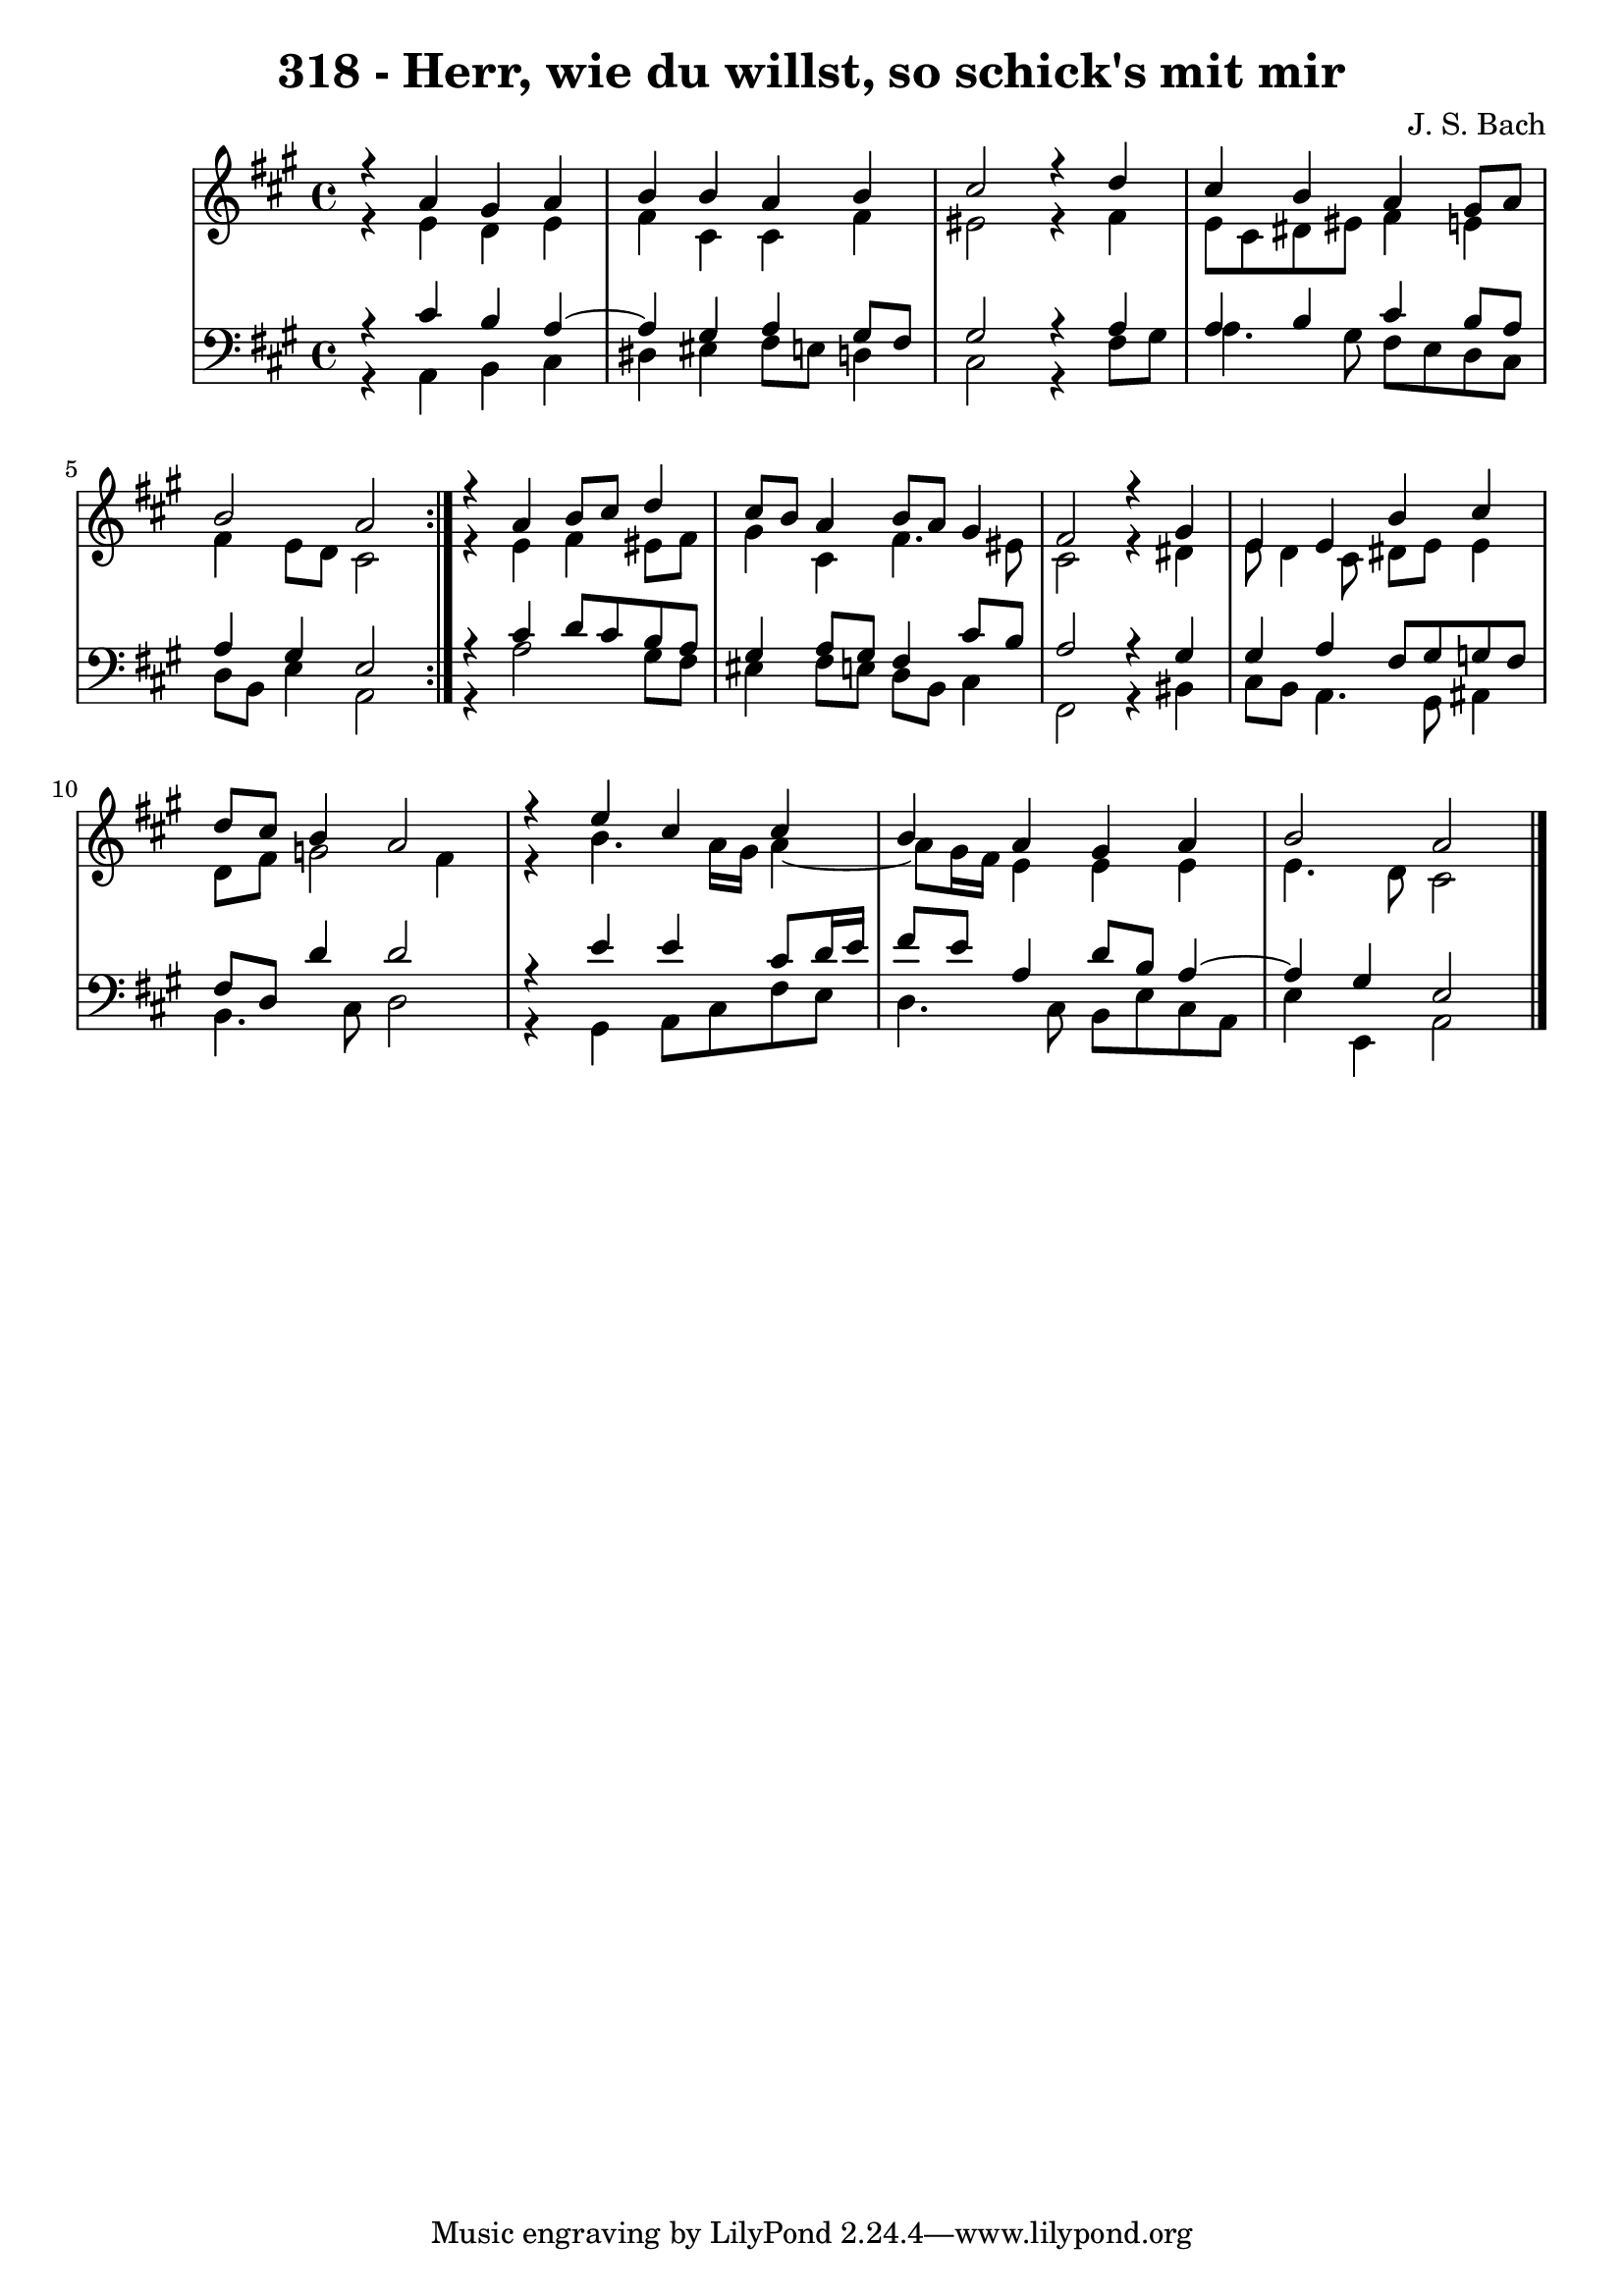 \version "2.10.33"

\header {
  title = "318 - Herr, wie du willst, so schick's mit mir"
  composer = "J. S. Bach"
}


global = {
  \time 4/4
  \key a \major
}


soprano = \relative c {
  \repeat volta 2 {
    r4 a''4 gis4 a4 
    b4 b4 a4 b4 
    cis2 r4 d4 
    cis4 b4 a4 gis8 a8 
    b2 a2 }  %5
  r4 a4 b8 cis8 d4 
  cis8 b8 a4 b8 a8 gis4 
  fis2 r4 gis4 
  e4 e4 b'4 cis4 
  d8 cis8 b4 a2   %10
  r4 e'4 cis4 cis4 
  b4 a4 gis4 a4 
  b2 a2 
  
}

alto = \relative c {
  \repeat volta 2 {
    r4 e'4 d4 e4 
    fis4 cis4 cis4 fis4 
    eis2 r4 fis4 
    e8 cis8 dis8 eis8 fis4 e4 
    fis4 e8 d8 cis2 }  %5
  r4 e4 fis4 eis8 fis8 
  gis4 cis,4 fis4. eis8 
  cis2 r4 dis4 
  e8 d4 cis8 dis8 e8 e4 
  d8 fis8 g2 fis4   %10
  r4 b4. a16 gis16 a4~ 
  a8 gis16 fis16 e4 e4 e4 
  e4. d8 cis2 
  
}

tenor = \relative c {
  \repeat volta 2 {
    r4 cis'4 b4 a4~ 
    a4 gis4 a4 gis8 fis8 
    gis2 r4 a4 
    a4 b4 cis4 b8 a8 
    a4 gis4 e2 }  %5
  r4 cis'4 d8 cis8 b8 a8 
  gis4 a8 gis8 fis4 cis'8 b8 
  a2 r4 gis4 
  gis4 a4 fis8 gis8 g8 fis8 
  fis8 d8 d'4 d2   %10
  r4 e4 e4 cis8 d16 e16 
  fis8 e8 a,4 d8 b8 a4~ 
  a4 gis4 e2 
  
}

baixo = \relative c {
  \repeat volta 2 {
    r4 a4 b4 cis4 
    dis4 eis4 fis8 e8 d4 
    cis2 r4 fis8 gis8 
    a4. gis8 fis8 e8 d8 cis8 
    d8 b8 e4 a,2 }  %5
  r4 a'2 gis8 fis8 
  eis4 fis8 e8 d8 b8 cis4 
  fis,2 r4 bis4 
  cis8 b8 a4. gis8 ais4 
  b4. cis8 d2   %10
  r4 gis,4 a8 cis8 fis8 e8 
  d4. cis8 b8 e8 cis8 a8 
  e'4 e,4 a2 
  
}

\score {
  <<
    \new StaffGroup <<
      \override StaffGroup.SystemStartBracket #'style = #'line 
      \new Staff {
        <<
          \global
          \new Voice = "soprano" { \voiceOne \soprano }
          \new Voice = "alto" { \voiceTwo \alto }
        >>
      }
      \new Staff {
        <<
          \global
          \clef "bass"
          \new Voice = "tenor" {\voiceOne \tenor }
          \new Voice = "baixo" { \voiceTwo \baixo \bar "|."}
        >>
      }
    >>
  >>
  \layout {}
  \midi {}
}